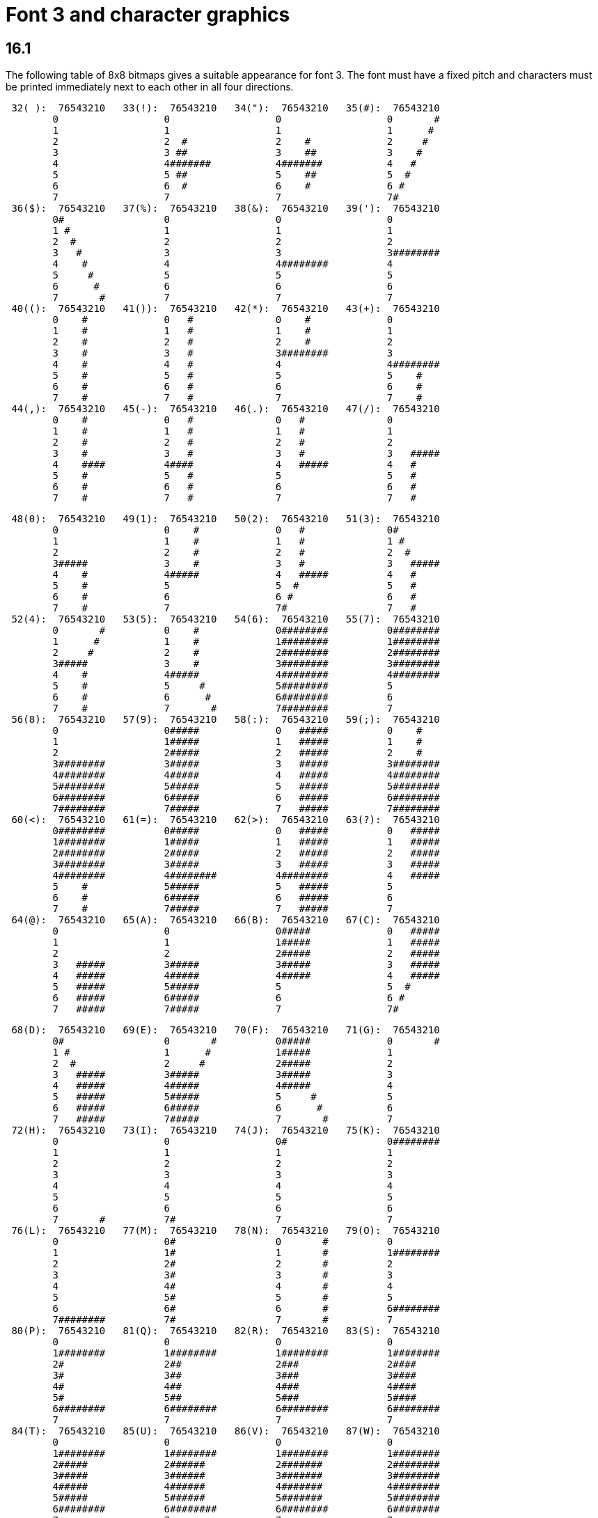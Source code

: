 [[ch.16]]
= Font 3 and character graphics

== 16.1

The following table of 8x8 bitmaps gives a suitable appearance for font 3. The font must have a fixed pitch and characters must be printed immediately next to each other in all four directions.

....
 32( ):  76543210   33(!):  76543210   34("):  76543210   35(#):  76543210
        0                  0                  0                  0       #
        1                  1                  1                  1      #
        2                  2  #               2    #             2     #
        3                  3 ##               3    ##            3    #
        4                  4#######           4#######           4   #
        5                  5 ##               5    ##            5  #
        6                  6  #               6    #             6 #
        7                  7                  7                  7#
 36($):  76543210   37(%):  76543210   38(&):  76543210   39('):  76543210
        0#                 0                  0                  0
        1 #                1                  1                  1
        2  #               2                  2                  2
        3   #              3                  3                  3########
        4    #             4                  4########          4
        5     #            5                  5                  5
        6      #           6                  6                  6
        7       #          7                  7                  7
 40(():  76543210   41()):  76543210   42(*):  76543210   43(+):  76543210
        0    #             0   #              0    #             0
        1    #             1   #              1    #             1
        2    #             2   #              2    #             2
        3    #             3   #              3########          3
        4    #             4   #              4                  4########
        5    #             5   #              5                  5    #
        6    #             6   #              6                  6    #
        7    #             7   #              7                  7    #
 44(,):  76543210   45(-):  76543210   46(.):  76543210   47(/):  76543210
        0    #             0   #              0   #              0
        1    #             1   #              1   #              1
        2    #             2   #              2   #              2
        3    #             3   #              3   #              3   #####
        4    ####          4####              4   #####          4   #
        5    #             5   #              5                  5   #
        6    #             6   #              6                  6   #
        7    #             7   #              7                  7   #
....

....
 48(0):  76543210   49(1):  76543210   50(2):  76543210   51(3):  76543210
        0                  0    #             0   #              0#
        1                  1    #             1   #              1 #
        2                  2    #             2   #              2  #
        3#####             3    #             3   #              3   #####
        4    #             4#####             4   #####          4   #
        5    #             5                  5  #               5   #
        6    #             6                  6 #                6   #
        7    #             7                  7#                 7   #
 52(4):  76543210   53(5):  76543210   54(6):  76543210   55(7):  76543210
        0       #          0    #             0########          0########
        1      #           1    #             1########          1########
        2     #            2    #             2########          2########
        3#####             3    #             3########          3########
        4    #             4#####             4########          4########
        5    #             5     #            5########          5
        6    #             6      #           6########          6
        7    #             7       #          7########          7
 56(8):  76543210   57(9):  76543210   58(:):  76543210   59(;):  76543210
        0                  0#####             0   #####          0    #
        1                  1#####             1   #####          1    #
        2                  2#####             2   #####          2    #
        3########          3#####             3   #####          3########
        4########          4#####             4   #####          4########
        5########          5#####             5   #####          5########
        6########          6#####             6   #####          6########
        7########          7#####             7   #####          7########
 60(<):  76543210   61(=):  76543210   62(>):  76543210   63(?):  76543210
        0########          0#####             0   #####          0   #####
        1########          1#####             1   #####          1   #####
        2########          2#####             2   #####          2   #####
        3########          3#####             3   #####          3   #####
        4########          4########          4########          4   #####
        5    #             5#####             5   #####          5
        6    #             6#####             6   #####          6
        7    #             7#####             7   #####          7
 64(@):  76543210   65(A):  76543210   66(B):  76543210   67(C):  76543210
        0                  0                  0#####             0   #####
        1                  1                  1#####             1   #####
        2                  2                  2#####             2   #####
        3   #####          3#####             3#####             3   #####
        4   #####          4#####             4#####             4   #####
        5   #####          5#####             5                  5  #
        6   #####          6#####             6                  6 #
        7   #####          7#####             7                  7#
....

....
 68(D):  76543210   69(E):  76543210   70(F):  76543210   71(G):  76543210
        0#                 0       #          0#####             0       #
        1 #                1      #           1#####             1
        2  #               2     #            2#####             2
        3   #####          3#####             3#####             3
        4   #####          4#####             4#####             4
        5   #####          5#####             5     #            5
        6   #####          6#####             6      #           6
        7   #####          7#####             7       #          7
 72(H):  76543210   73(I):  76543210   74(J):  76543210   75(K):  76543210
        0                  0                  0#                 0########
        1                  1                  1                  1
        2                  2                  2                  2
        3                  3                  3                  3
        4                  4                  4                  4
        5                  5                  5                  5
        6                  6                  6                  6
        7       #          7#                 7                  7
 76(L):  76543210   77(M):  76543210   78(N):  76543210   79(O):  76543210
        0                  0#                 0       #          0
        1                  1#                 1       #          1########
        2                  2#                 2       #          2
        3                  3#                 3       #          3
        4                  4#                 4       #          4
        5                  5#                 5       #          5
        6                  6#                 6       #          6########
        7########          7#                 7       #          7
 80(P):  76543210   81(Q):  76543210   82(R):  76543210   83(S):  76543210
        0                  0                  0                  0
        1########          1########          1########          1########
        2#                 2##                2###               2####
        3#                 3##                3###               3####
        4#                 4##                4###               4####
        5#                 5##                5###               5####
        6########          6########          6########          6########
        7                  7                  7                  7
 84(T):  76543210   85(U):  76543210   86(V):  76543210   87(W):  76543210
        0                  0                  0                  0
        1########          1########          1########          1########
        2#####             2######            2#######           2########
        3#####             3######            3#######           3########
        4#####             4######            4#######           4########
        5#####             5######            5#######           5########
        6########          6########          6########          6########
        7                  7                  7                  7
....

....
 88(X):  76543210   89(Y):  76543210   90(Z):  76543210   91([):  76543210
        0                  0                  0#      #          0    #
        1       #          1#                 1 #    #           1    #
        2       #          2#                 2  #  #            2    #
        3       #          3#                 3   ##             3    #
        4       #          4#                 4   ##             4########
        5       #          5#                 5  #  #            5    #
        6       #          6#                 6 #    #           6    #
        7                  7                  7#      #          7    #
 92(\):  76543210   93(]):  76543210   94(^):  76543210   95(_):  76543210
        0   ##             0   ##             0   ##             0########
        1  ####            1   ##             1  ####            1#      #
        2## ## ##          2   ##             2## ## ##          2#      #
        3   ##             3   ##             3   ##             3#      #
        4   ##             4## ## ##          4## ## ##          4#      #
        5   ##             5  ####            5  ####            5#      #
        6   ##             6   ##             6   ##             6#      #
        7                  7                  7                  7########
 96('):  76543210   97(a):  76543210   98(b):  76543210   99(c):  76543210
        0  ####            0##   #            0 ##               0   #
        1 ##  ##           1# # #             1 # #              1   ##
        2     ##           2#  #              2 #  #             2   # #
        3    ##            3##                3 ###              3#  #  #
        4   ##             4# #               4 #  #             4 # #
        5                  5#  #              5 # #              5  ##
        6   ##             6#                 6 ##               6   #
        7                  7                  7                  7
100(d):  76543210  101(e):  76543210  102(f):  76543210  103(g):  76543210
        0#     #           0#     #           0#  # #            0#     #
        1##   ##           1##   ##           1# # #             1 #   #
        2# # # #           2# # # #           2## #              2  # #
        3#  #  #           3#  #  #           3# #               3   #
        4# # # #           4#     #           4##                4  # #
        5##   ##           5#     #           5#                 5 #   #
        6#     #           6#     #           6#                 6#     #
        7                  7                  7                  7
104(h):  76543210  105(i):  76543210  106(j):  76543210  107(k):  76543210
        0##    #           0   #              0   #              0   #
        1# #   #           1   #              1  ###             1   #
        2## #  #           2   #              2 # # #            2   #
        3# # # #           3   #              3#  #  #           3  ###
        4#  # ##           4   #              4 # # #            4 # # #
        5#   # #           5   #              5  ###             5#  #  #
        6#    ##           6   #              6   #              6#  #  #
        7                  7                  7                  7
....

....
108(l):  76543210  109(m):  76543210  110(n):  76543210  111(o):  76543210
        0   #              0##   ##           0#  #              0##   #
        1   ##             1# # # #           1 # #              1# # ##
        2   # #            2#  #  #           2  ###             2## # #
        3   #  #           3# # # #           3   # #            3# # #
        4   #              4##   ##           4   #  #           4#  #
        5   #              5#     #           5   #              5#
        6   #              6#     #           6   #              6#
        7                  7                  7                  7
112(p):  76543210  113(q):  76543210  114(r):  76543210  115(s):  76543210
        0#                 0 #                0 ##               0 #
        1#                 1 #                1 # #              1 #   #
        2#                 2 #                2 #  #             2 #  ##
        3#  #              3 ####             3 # #              3 # # #
        4# # #             4 #   #            4 ##               4 ##  #
        5##   #            5 #   #            5 # #              5 #   #
        6#     #           6 #   #            6 #  #             6     #
        7                  7                  7                  7
116(t):  76543210  117(u):  76543210  118(v):  76543210  119(w):  76543210
        0   #              0 ##               0   #              0 ##
        1  ###             1 # #              1# ### #           1 # #
        2 # # #            2 #  #             2 # # #            2 #  #
        3#  #  #           3 #   #            3   #              3 # #
        4   #              4 #   #            4   #              4 ##
        5   #              5 #   #            5   #              5 #
        6   #              6 #   #            6   #              6 #
        7                  7                  7                  7
120(x):  76543210  121(y):  76543210  122(z):  76543210  123({):  76543210
        0#  #  #           0###               0   #              0###  ###
        1 # # #            1## #              1  # #             1##    ##
        2  ###             2# # #             2 #   #            2  #  #
        3   #              3#  # #            3  # #             3###  ###
        4   #              4#  ## #           4   #              4###  ###
        5   #              5#  # ##           5  # #             5###  ###
        6   #              6#  #  #           6 #   #            6###  ###
        7                  7                  7                  7########
124( ):  76543210  125(}):  76543210  126(~):  76543210
        0###  ###          0###  ###          0##    ##
        1###  ###          1##    ##          1#  ##  #
        2###  ###          2  #  #            2#####  #
        3###  ###          3###  ###          3####  ##
        4  #  #            4  #  #            4###  ###
        5##    ##          5##    ##          5########
        6###  ###          6###  ###          6###  ###
        7########          7########          7########
....


:sectnums!:

[[remarks-16]]
== Remarks

Two different versions of font 3 were supplied by Infocom, which we shall call the Amiga and PC forms (the Atari form is the same as for the PC). The arrow shape differed slightly and so did the rune alphabet. Each was an attempt to map the late Anglian ("futhorc") runic alphabet, which has 33 characters, onto our Latin alphabet. The drawings above are from the Amiga set.

Most of the mappings are straightforward (e.g., Latin A maps to Anglian a), except that: Latin C is mapped to Anglian eo; K to "other k" (previously a z sound); Q to Anglian k (the same rune as c); V to ea; X to z and Z to oe. The PC runes differ as follows: G has an ornamental circle making it more look like "other z"; K maps to Anglian k (or c); Q is an Anglian ea (which resembles the late Anglian q); V is an oe; X is an "other k" and Z is a symbol Infocom seem to have invented themselves. (Though less well drawn the PC runes arguably have a better sound-mapping.)

The font behaviour of 'Beyond Zork', which does have bit 3 of 'Flags 2' set, is rather complicated and depends on the interpreter number it finds in the header (see *S* 11). Specifically:

. (a Digital terminal) 'BZ' asks whether the player has a VT220 terminal (a model capable of character graphics) and uses font 3 if and only if the answer is yes. (An in-house convenience: Infocom used a Digital mainframe.)
. (Apple IIe) 'BZ' never uses font 3.
. (Macintosh) 'BZ' always uses font 3.
. (Amiga) 'BZ' always uses font 3.
. (Atari ST) 'BZ' always uses font 3.
. (MSDOS) 'BZ' uses font 3 if it finds bit 3 of 'Flags 2' set (indicating that a graphical screen mode is in use) and otherwise uses IBM PC graphics codes. These need to be converted back into ASCII. The conversion process used by the *Zip* interpreter is as follows:
+
....
 179   becomes   a vertical stroke (ASCII 124)
 186             a hash (ASCII 35)
 196             a minus sign (ASCII 45)
 205             an equals sign (ASCII 61)
 all others in the range 179 to 218 become a plus sign (ASCII 43)
....
. (Commodore 128) 'BZ' always uses font 3.
. (Commodore 64) 'BZ' always uses font 3.
. (Apple IIc) 'BZ' uses Apple character graphics (possibly "Mousetext"), but has problems when the units used are not $1\times 1$.
. (Apple IIgs) 'BZ' always uses font 3.
. (Tandy) 'BZ' crashes on the public interpreters.

A similarly tangled process is used in 'Journey'. It is obviously highly unsatisfactory to have to make the decision in the above way, which is why *set_font* is now required to return 0 indicating non-availability of a font.

Stefan Jokisch suggests that Infocom originally intended the graphics bit as a way to develop Version 5 to allow a graphical version in parallel with the normal text one. For instance, when the Infocom MSDOS interpreter starts up, it looks at the graphics flag and:

if clear, it sets the font width/height to 1/1 (so that screen units are character positions);

if set, it enters MGCA, a graphical screen mode and sets the font width/height to 8/8 (so that screen units are pixels).

The "COLOR" command in 'BZ' (typed at the keyboard) also behaves differently depending on the interpreter number, which is legal behaviour and has no impact on the specification.


:sectnums:
